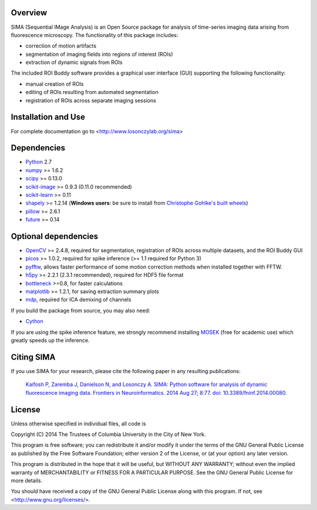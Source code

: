 .. image:: https://travis-ci.org/losonczylab/sima.svg?branch=master
   :target: https://travis-ci.org/losonczylab/sima/

.. image:: https://ci.appveyor.com/api/projects/status/q3bgxcoget1xef33/branch/master?svg=true
   :target: https://ci.appveyor.com/project/nbdanielson/sima

.. image:: https://coveralls.io/repos/losonczylab/sima/badge.png 
   :target: https://coveralls.io/r/losonczylab/sima 

.. image:: https://badges.gitter.im/Join%20Chat.svg
   :alt: Join the chat at https://gitter.im/losonczylab/sima
   :target: https://gitter.im/losonczylab/sima?utm_source=badge&utm_medium=badge&utm_campaign=pr-badge&utm_content=badge

.. Removed until the docs are building properly
    .. image:: https://readthedocs.org/projects/sima/badge/?version=latest
       :target: https://sima.readthedocs.org/en/latest/

Overview
--------

SIMA (Sequential IMage Analysis) is an Open Source package for 
analysis of time-series imaging data arising from fluorescence
microscopy.  The functionality of this package includes:

- correction of motion artifacts
- segmentation of imaging fields into regions of interest (ROIs)
- extraction of dynamic signals from ROIs

The included ROI Buddy software provides a graphical user interface
(GUI) supporting the following functionality:

- manual creation of ROIs
- editing of ROIs resulting from automated segmentation
- registration of ROIs across separate imaging sessions


Installation and Use
--------------------
For complete documentation go to <http://www.losonczylab.org/sima>


Dependencies
-------------

* `Python <http://python.org>`_ 2.7 
* `numpy <http://www.scipy.org>`_ >= 1.6.2
* `scipy <http://www.scipy.org>`_ >= 0.13.0
* `scikit-image <http://scikit-image.org>`_ >= 0.9.3 (0.11.0 recommended)
* `scikit-learn <http://scikit-learn.org>`_ >= 0.11
* `shapely <https://pypi.python.org/pypi/Shapely>`_ >= 1.2.14 (**Windows users**: be sure to install from `Christophe Gohlke's built wheels <http://www.lfd.uci.edu/~gohlke/pythonlibs/#shapely>`_)
* `pillow <https://pypi.python.org/pypi/Pillow>`_ >= 2.6.1
* `future <https://pypi.python.org/pypi/future>`_ >= 0.14

Optional dependencies
---------------------

* `OpenCV <http://opencv.org>`_ >= 2.4.8, required for segmentation,
  registration of ROIs across multiple datasets, and the ROI Buddy GUI
* `picos <http://picos.zib.de>`_ >= 1.0.2, required for spike inference (>= 1.1 required for Python 3)
* `pyfftw <https://pypi.python.org/pypi/pyFFTW>`_, allows faster performance of some motion correction methods when installed together with FFTW.
* `h5py <http://www.h5py.org>`_ >= 2.2.1 (2.3.1 recommended), required for HDF5 file format 
* `bottleneck <http://pypi.python.org/pypi/Bottleneck>`_ >=0.8, for faster calculations
* `matplotlib <http://matplotlib.org>`_ >= 1.2.1, for saving extraction summary plots
* `mdp <http://mdp-toolkit.sourceforge.net>`_, required for ICA demixing of
  channels

If you build the package from source, you may also need:

* `Cython <http://cython.org>`_

If you are using the spike inference feature, we strongly recommend installing
`MOSEK <https://www.mosek.com/>`_ (free for academic use) which greatly speeds
up the inference.

Citing SIMA
-----------
If you use SIMA for your research, please cite the following paper in any 
resulting publications:

  `Kaifosh P, Zaremba J, Danielson N, and Losonczy A. SIMA: Python software for
  analysis of dynamic fluorescence imaging data. Frontiers in Neuroinformatics.
  2014 Aug 27; 8:77. doi: 10.3389/fninf.2014.00080.
  <http://dx.doi.org/10.3389/fninf.2014.00080>`_

License
-------
Unless otherwise specified in individual files, all code is

Copyright (C) 2014  The Trustees of Columbia University in the City of New York.

This program is free software; you can redistribute it and/or
modify it under the terms of the GNU General Public License
as published by the Free Software Foundation; either version 2
of the License, or (at your option) any later version.

This program is distributed in the hope that it will be useful,
but WITHOUT ANY WARRANTY; without even the implied warranty of
MERCHANTABILITY or FITNESS FOR A PARTICULAR PURPOSE.  See the
GNU General Public License for more details.

You should have received a copy of the GNU General Public License
along with this program.  If not, see <http://www.gnu.org/licenses/>.
